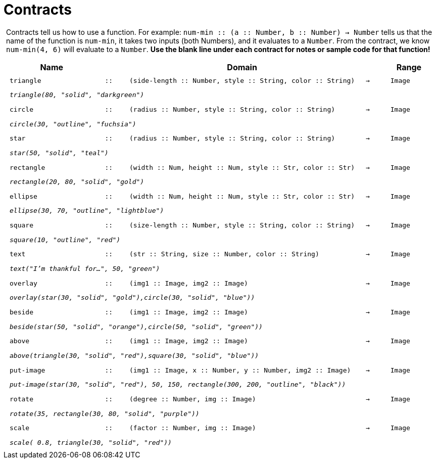 [.landscape]
= Contracts

++++
<style>
#content > .paragraph {padding: 0px 5px;}
</style>
++++

Contracts tell us how to use a function. For example: `num-min {two-colons} (a {two-colons} Number, b {two-colons} Number) -> Number` tells us that the name of the function is  `num-min`, it takes two inputs (both Numbers), and it evaluates to a  `Number`. From the contract, we know  `num-min(4, 6)` will evaluate to a  `Number`. *Use the blank line under each contract for notes or sample code for that function!*

++++
<style>
td {padding: .1em .625em !important; height: 20pt;}
</style>
++++

[cols="4,1,10,1,2", options="header", grid="rows"]
|===

|Name||Domain||Range

| `triangle`
| `{two-colons}`
| `(side-length {two-colons} Number, style {two-colons} String, color {two-colons} String)`
| `->`
| `Image`
5+|`_triangle(80, "solid", "darkgreen")_`

| `circle`
| `{two-colons}`
| `(radius {two-colons} Number, style {two-colons} String, color {two-colons} String)`
| `->`
| `Image`
5+|`_circle(30, "outline", "fuchsia")_`

| `star`
| `{two-colons}`
| `(radius {two-colons} Number, style {two-colons} String, color {two-colons} String)`
| `->`
| `Image`
5+|`_star(50, "solid", "teal")_`

| `rectangle`
| `{two-colons}`
| `(width {two-colons} Num, height {two-colons} Num, style {two-colons} Str, color {two-colons} Str)`
| `->`
| `Image`
5+|`_rectangle(20, 80, "solid", "gold")_`

| `ellipse`
| `{two-colons}`
| `(width {two-colons} Num, height {two-colons} Num, style {two-colons} Str, color {two-colons} Str)`
| `->`
| `Image`
5+|`_ellipse(30, 70, "outline", "lightblue")_`

| `square`
| `{two-colons}`
| `(size-length {two-colons} Number, style {two-colons} String, color {two-colons} String)`
| `->`
| `Image`
5+|`_square(10, "outline", "red")_`

| `text`
| `{two-colons}`
| `(str {two-colons} String, size {two-colons} Number, color {two-colons} String)`
| `->`
| `Image`
5+|`_text("I'm thankful for...", 50, "green")_`

| `overlay`
| `{two-colons}`
| `(img1 {two-colons} Image, img2 {two-colons} Image)`
| `->`
| `Image`
5+|`_overlay(star(30, "solid", "gold"),circle(30, "solid", "blue"))_`

| `beside`
| `{two-colons}`
| `(img1 {two-colons} Image, img2 {two-colons} Image)`
| `->`
| `Image`
5+|`_beside(star(50, "solid", "orange"),circle(50, "solid", "green"))_`

| `above`
| `{two-colons}`
| `(img1 {two-colons} Image, img2 {two-colons} Image)`
| `->`
| `Image`
5+|`_above(triangle(30, "solid", "red"),square(30, "solid", "blue"))_`

| `put-image`
| `{two-colons}`
| `(img1 {two-colons} Image, x {two-colons} Number, y {two-colons} Number, img2 {two-colons} Image)`
| `->`
| `Image`
5+|`_put-image(star(30, "solid", "red"), 50, 150, rectangle(300, 200, "outline", "black"))_`

| `rotate`
| `{two-colons}`
| `(degree {two-colons} Number, img {two-colons} Image)`
| `->`
| `Image`
5+|`_rotate(35, rectangle(30, 80, "solid", "purple"))_`

| `scale`
| `{two-colons}`
| `(factor {two-colons} Number, img {two-colons} Image)`
| `->`
| `Image`
5+|`_scale( 0.8, triangle(30, "solid", "red"))_`

|===
